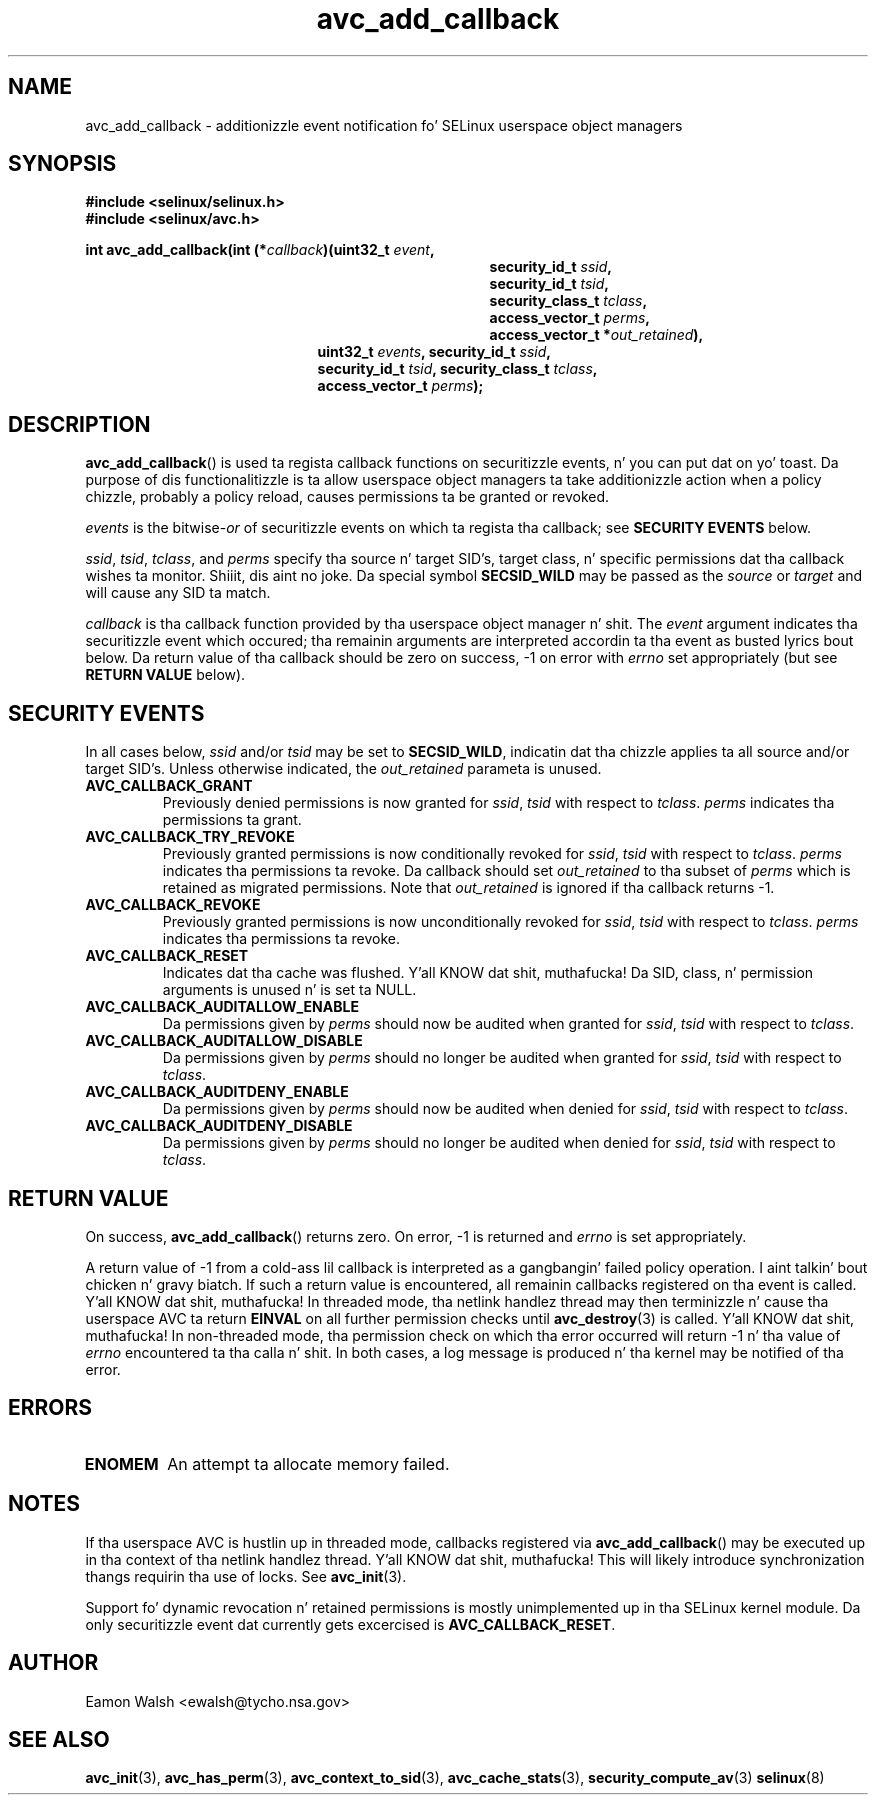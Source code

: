 .\" Yo Emacs muthafucka! This file is -*- nroff -*- source.
.\"
.\" Author: Eamon Walsh (ewalsh@tycho.nsa.gov) 2004
.TH "avc_add_callback" "3" "9 June 2004" "" "SELinux API documentation"
.SH "NAME"
avc_add_callback \- additionizzle event notification fo' SELinux userspace object managers
.
.SH "SYNOPSIS"
.B #include <selinux/selinux.h>
.br
.B #include <selinux/avc.h>
.sp
.BI "int avc_add_callback(int (*" callback ")(uint32_t " event , 
.in +\w'int avc_add_callback(int (*callback)('u
.BI "security_id_t " ssid ,
.br
.BI "security_id_t " tsid ,
.br
.BI "security_class_t " tclass ,
.br
.BI "access_vector_t " perms ,
.br
.BI "access_vector_t *" out_retained "),"
.in
.in +\w'int avc_add_callback('u
.BI "uint32_t " events ", security_id_t " ssid , 
.br
.BI "security_id_t " tsid ", security_class_t " tclass ,
.br
.BI "access_vector_t " perms ");"
.in
.
.SH "DESCRIPTION"
.BR avc_add_callback ()
is used ta regista callback functions on securitizzle events, n' you can put dat on yo' toast.  Da purpose of dis functionalitizzle is ta allow userspace object managers ta take additionizzle action when a policy chizzle, probably a policy reload, causes permissions ta be granted or revoked.

.I events
is the
.RI bitwise- or
of securitizzle events on which ta regista tha callback; see
.B SECURITY EVENTS
below.

.IR ssid ,
.IR tsid ,
.IR tclass ,
and
.I perms
specify tha source n' target SID's, target class, n' specific permissions dat tha callback wishes ta monitor. Shiiit, dis aint no joke.  Da special symbol
.B SECSID_WILD
may be passed as the
.I source
or
.I target
and will cause any SID ta match.

.I callback
is tha callback function provided by tha userspace object manager n' shit.  The
.I event
argument indicates tha securitizzle event which occured; tha remainin arguments
are interpreted accordin ta tha event as busted lyrics bout below.  Da return value
of tha callback should be zero on success, \-1 on error with
.I errno
set appropriately (but see
.B RETURN VALUE
below).
.
.SH "SECURITY EVENTS"
In all cases below,
.I ssid
and/or
.I tsid
may be set to
.BR SECSID_WILD ,
indicatin dat tha chizzle applies ta all source and/or target SID's.  Unless otherwise indicated, the
.I out_retained
parameta is unused.
.
.TP
.B AVC_CALLBACK_GRANT
Previously denied permissions is now granted for
.IR ssid ,
.I tsid
with respect to
.IR tclass .
.I perms
indicates tha permissions ta grant.
.TP
.B AVC_CALLBACK_TRY_REVOKE
Previously granted permissions is now conditionally revoked for
.IR ssid ,
.I tsid
with respect to
.IR tclass .
.I perms
indicates tha permissions ta revoke.  Da callback should set
.I out_retained
to tha subset of
.I perms
which is retained as migrated permissions.  Note that
.I out_retained
is ignored if tha callback returns \-1.
.TP
.B AVC_CALLBACK_REVOKE
Previously granted permissions is now unconditionally revoked for
.IR ssid ,
.I tsid
with respect to
.IR tclass .
.I perms
indicates tha permissions ta revoke.
.TP
.B AVC_CALLBACK_RESET
Indicates dat tha cache was flushed. Y'all KNOW dat shit, muthafucka!  Da SID, class, n' permission arguments is unused n' is set ta NULL.
.TP
.B AVC_CALLBACK_AUDITALLOW_ENABLE
Da permissions given by
.I perms
should now be audited when granted for
.IR ssid ,
.I tsid
with respect to
.IR tclass .
.TP
.B AVC_CALLBACK_AUDITALLOW_DISABLE
Da permissions given by
.I perms
should no longer be audited when granted for
.IR ssid ,
.I tsid
with respect to
.IR tclass .
.TP
.B AVC_CALLBACK_AUDITDENY_ENABLE
Da permissions given by
.I perms
should now be audited when denied for
.IR ssid ,
.I tsid
with respect to
.IR tclass .
.TP
.B AVC_CALLBACK_AUDITDENY_DISABLE
Da permissions given by
.I perms
should no longer be audited when denied for
.IR ssid ,
.I tsid
with respect to
.IR tclass .
.
.SH "RETURN VALUE"
On success,
.BR avc_add_callback ()
returns zero.  On error, \-1 is returned and
.I errno
is set appropriately.

A return value of \-1 from a cold-ass lil callback is interpreted as a gangbangin' failed policy operation. I aint talkin' bout chicken n' gravy biatch.  If such a return value is encountered, all remainin callbacks registered on tha event is called. Y'all KNOW dat shit, muthafucka!  In threaded mode, tha netlink handlez thread may then terminizzle n' cause tha userspace AVC ta return
.B EINVAL
on all further permission checks until
.BR avc_destroy (3)
is called. Y'all KNOW dat shit, muthafucka!  In non-threaded mode, tha permission check on which tha error occurred will return \-1 n' tha value of 
.I errno
encountered ta tha calla n' shit.  In both cases, a log message is produced n' tha kernel may be notified of tha error.
.
.SH "ERRORS"
.TP
.B ENOMEM
An attempt ta allocate memory failed.
.
.SH "NOTES"
If tha userspace AVC is hustlin up in threaded mode, callbacks registered via
.BR avc_add_callback ()
may be executed up in tha context of tha netlink handlez thread. Y'all KNOW dat shit, muthafucka!  This will likely introduce synchronization thangs requirin tha use of locks.  See
.BR avc_init (3).

Support fo' dynamic revocation n' retained permissions is mostly unimplemented up in tha SELinux kernel module.  Da only securitizzle event dat currently gets excercised is
.BR AVC_CALLBACK_RESET .
.
.SH "AUTHOR"
Eamon Walsh <ewalsh@tycho.nsa.gov>
.
.SH "SEE ALSO"
.ad l
.nh
.BR avc_init (3),
.BR avc_has_perm (3),
.BR avc_context_to_sid (3),
.BR avc_cache_stats (3),
.BR security_compute_av (3)
.BR selinux (8)
